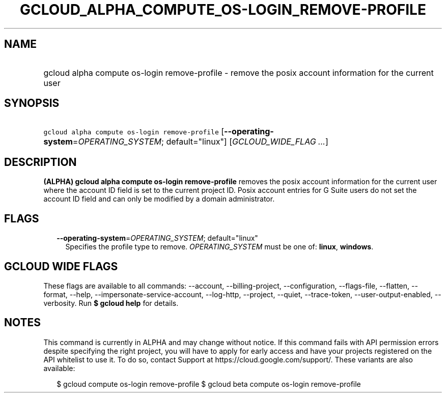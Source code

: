 
.TH "GCLOUD_ALPHA_COMPUTE_OS\-LOGIN_REMOVE\-PROFILE" 1



.SH "NAME"
.HP
gcloud alpha compute os\-login remove\-profile \- remove the posix account information for the current user



.SH "SYNOPSIS"
.HP
\f5gcloud alpha compute os\-login remove\-profile\fR [\fB\-\-operating\-system\fR=\fIOPERATING_SYSTEM\fR;\ default="linux"] [\fIGCLOUD_WIDE_FLAG\ ...\fR]



.SH "DESCRIPTION"

\fB(ALPHA)\fR \fBgcloud alpha compute os\-login remove\-profile\fR removes the
posix account information for the current user where the account ID field is set
to the current project ID. Posix account entries for G Suite users do not set
the account ID field and can only be modified by a domain administrator.



.SH "FLAGS"

.RS 2m
.TP 2m
\fB\-\-operating\-system\fR=\fIOPERATING_SYSTEM\fR; default="linux"
Specifies the profile type to remove. \fIOPERATING_SYSTEM\fR must be one of:
\fBlinux\fR, \fBwindows\fR.


.RE
.sp

.SH "GCLOUD WIDE FLAGS"

These flags are available to all commands: \-\-account, \-\-billing\-project,
\-\-configuration, \-\-flags\-file, \-\-flatten, \-\-format, \-\-help,
\-\-impersonate\-service\-account, \-\-log\-http, \-\-project, \-\-quiet,
\-\-trace\-token, \-\-user\-output\-enabled, \-\-verbosity. Run \fB$ gcloud
help\fR for details.



.SH "NOTES"

This command is currently in ALPHA and may change without notice. If this
command fails with API permission errors despite specifying the right project,
you will have to apply for early access and have your projects registered on the
API whitelist to use it. To do so, contact Support at
https://cloud.google.com/support/. These variants are also available:

.RS 2m
$ gcloud compute os\-login remove\-profile
$ gcloud beta compute os\-login remove\-profile
.RE

